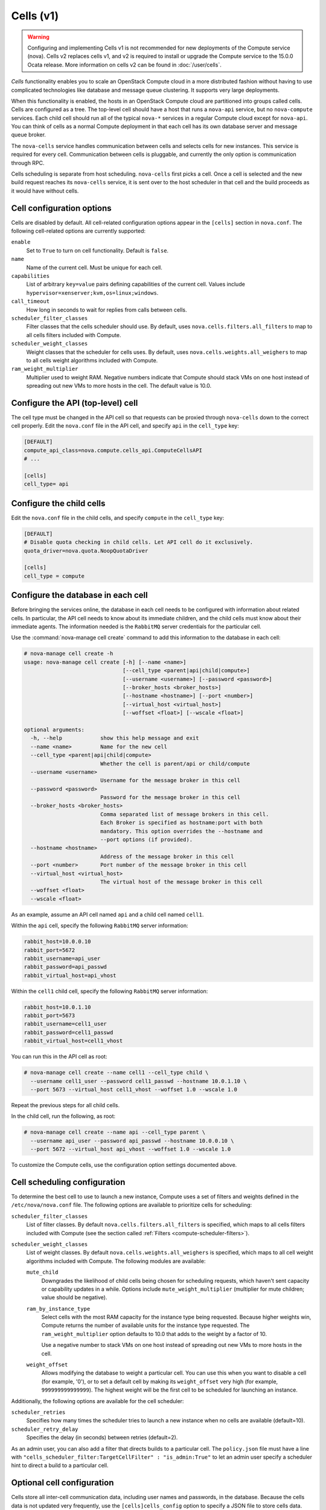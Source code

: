 ==========
Cells (v1)
==========

.. warning::

   Configuring and implementing Cells v1 is not recommended for new deployments
   of the Compute service (nova). Cells v2 replaces cells v1, and v2 is
   required to install or upgrade the Compute service to the 15.0.0 Ocata
   release. More information on cells v2 can be found in :doc:`/user/cells`.

`Cells` functionality enables you to scale an OpenStack Compute cloud in a more
distributed fashion without having to use complicated technologies like
database and message queue clustering.  It supports very large deployments.

When this functionality is enabled, the hosts in an OpenStack Compute cloud are
partitioned into groups called cells. Cells are configured as a tree. The
top-level cell should have a host that runs a ``nova-api`` service, but no
``nova-compute`` services.  Each child cell should run all of the typical
``nova-*`` services in a regular Compute cloud except for ``nova-api``. You can
think of cells as a normal Compute deployment in that each cell has its own
database server and message queue broker.

The ``nova-cells`` service handles communication between cells and selects
cells for new instances. This service is required for every cell. Communication
between cells is pluggable, and currently the only option is communication
through RPC.

Cells scheduling is separate from host scheduling.  ``nova-cells`` first picks
a cell. Once a cell is selected and the new build request reaches its
``nova-cells`` service, it is sent over to the host scheduler in that cell and
the build proceeds as it would have without cells.

Cell configuration options
~~~~~~~~~~~~~~~~~~~~~~~~~~

.. todo:: This is duplication. We should be able to use the
     oslo.config.sphinxext module to generate this for us

Cells are disabled by default. All cell-related configuration options appear in
the ``[cells]`` section in ``nova.conf``.  The following cell-related options
are currently supported:

``enable``
  Set to ``True`` to turn on cell functionality. Default is ``false``.

``name``
  Name of the current cell. Must be unique for each cell.

``capabilities``
  List of arbitrary ``key=value`` pairs defining capabilities of the current
  cell. Values include ``hypervisor=xenserver;kvm,os=linux;windows``.

``call_timeout``
  How long in seconds to wait for replies from calls between cells.

``scheduler_filter_classes``
  Filter classes that the cells scheduler should use.  By default, uses
  ``nova.cells.filters.all_filters`` to map to all cells filters included with
  Compute.

``scheduler_weight_classes``
  Weight classes that the scheduler for cells uses. By default, uses
  ``nova.cells.weights.all_weighers`` to map to all cells weight algorithms
  included with Compute.

``ram_weight_multiplier``
  Multiplier used to weight RAM. Negative numbers indicate that Compute should
  stack VMs on one host instead of spreading out new VMs to more hosts in the
  cell. The default value is 10.0.

Configure the API (top-level) cell
~~~~~~~~~~~~~~~~~~~~~~~~~~~~~~~~~~

The cell type must be changed in the API cell so that requests can be proxied
through ``nova-cells`` down to the correct cell properly.  Edit the
``nova.conf`` file in the API cell, and specify ``api`` in the ``cell_type``
key:

.. code-block:: ini

   [DEFAULT]
   compute_api_class=nova.compute.cells_api.ComputeCellsAPI
   # ...

   [cells]
   cell_type= api

Configure the child cells
~~~~~~~~~~~~~~~~~~~~~~~~~

Edit the ``nova.conf`` file in the child cells, and specify ``compute`` in the
``cell_type`` key:

.. code-block:: ini

   [DEFAULT]
   # Disable quota checking in child cells. Let API cell do it exclusively.
   quota_driver=nova.quota.NoopQuotaDriver

   [cells]
   cell_type = compute

Configure the database in each cell
~~~~~~~~~~~~~~~~~~~~~~~~~~~~~~~~~~~

Before bringing the services online, the database in each cell needs to be
configured with information about related cells.  In particular, the API cell
needs to know about its immediate children, and the child cells must know about
their immediate agents.  The information needed is the ``RabbitMQ`` server
credentials for the particular cell.

Use the :command:`nova-manage cell create` command to add this information to
the database in each cell:

.. code-block:: console

   # nova-manage cell create -h
   usage: nova-manage cell create [-h] [--name <name>]
                                  [--cell_type <parent|api|child|compute>]
                                  [--username <username>] [--password <password>]
                                  [--broker_hosts <broker_hosts>]
                                  [--hostname <hostname>] [--port <number>]
                                  [--virtual_host <virtual_host>]
                                  [--woffset <float>] [--wscale <float>]

   optional arguments:
     -h, --help            show this help message and exit
     --name <name>         Name for the new cell
     --cell_type <parent|api|child|compute>
                           Whether the cell is parent/api or child/compute
     --username <username>
                           Username for the message broker in this cell
     --password <password>
                           Password for the message broker in this cell
     --broker_hosts <broker_hosts>
                           Comma separated list of message brokers in this cell.
                           Each Broker is specified as hostname:port with both
                           mandatory. This option overrides the --hostname and
                           --port options (if provided).
     --hostname <hostname>
                           Address of the message broker in this cell
     --port <number>       Port number of the message broker in this cell
     --virtual_host <virtual_host>
                           The virtual host of the message broker in this cell
     --woffset <float>
     --wscale <float>

As an example, assume an API cell named ``api`` and a child cell named
``cell1``.

Within the ``api`` cell, specify the following ``RabbitMQ`` server information:

.. code-block:: ini

   rabbit_host=10.0.0.10
   rabbit_port=5672
   rabbit_username=api_user
   rabbit_password=api_passwd
   rabbit_virtual_host=api_vhost

Within the ``cell1`` child cell, specify the following ``RabbitMQ`` server
information:

.. code-block:: ini

   rabbit_host=10.0.1.10
   rabbit_port=5673
   rabbit_username=cell1_user
   rabbit_password=cell1_passwd
   rabbit_virtual_host=cell1_vhost

You can run this in the API cell as root:

.. code-block:: console

   # nova-manage cell create --name cell1 --cell_type child \
     --username cell1_user --password cell1_passwd --hostname 10.0.1.10 \
     --port 5673 --virtual_host cell1_vhost --woffset 1.0 --wscale 1.0

Repeat the previous steps for all child cells.

In the child cell, run the following, as root:

.. code-block:: console

   # nova-manage cell create --name api --cell_type parent \
     --username api_user --password api_passwd --hostname 10.0.0.10 \
     --port 5672 --virtual_host api_vhost --woffset 1.0 --wscale 1.0

To customize the Compute cells, use the configuration option settings
documented above.

Cell scheduling configuration
~~~~~~~~~~~~~~~~~~~~~~~~~~~~~

To determine the best cell to use to launch a new instance, Compute uses a set
of filters and weights defined in the ``/etc/nova/nova.conf`` file. The
following options are available to prioritize cells for scheduling:

``scheduler_filter_classes``
  List of filter classes. By default ``nova.cells.filters.all_filters``
  is specified, which maps to all cells filters included with Compute
  (see the section called :ref:`Filters <compute-scheduler-filters>`).

``scheduler_weight_classes``
  List of weight classes. By default ``nova.cells.weights.all_weighers`` is
  specified, which maps to all cell weight algorithms included with Compute.
  The following modules are available:

  ``mute_child``
    Downgrades the likelihood of child cells being chosen for scheduling
    requests, which haven't sent capacity or capability updates in a while.
    Options include ``mute_weight_multiplier`` (multiplier for mute children;
    value should be negative).

  ``ram_by_instance_type``
    Select cells with the most RAM capacity for the instance type being
    requested. Because higher weights win, Compute returns the number of
    available units for the instance type requested. The
    ``ram_weight_multiplier`` option defaults to 10.0 that adds to the weight
    by a factor of 10.

    Use a negative number to stack VMs on one host instead of spreading
    out new VMs to more hosts in the cell.

  ``weight_offset``
    Allows modifying the database to weight a particular cell. You can use this
    when you want to disable a cell (for example, '0'), or to set a default
    cell by making its ``weight_offset`` very high (for example,
    ``999999999999999``).  The highest weight will be the first cell to be
    scheduled for launching an instance.

Additionally, the following options are available for the cell scheduler:

``scheduler_retries``
  Specifies how many times the scheduler tries to launch a new instance when no
  cells are available (default=10).

``scheduler_retry_delay``
  Specifies the delay (in seconds) between retries (default=2).

As an admin user, you can also add a filter that directs builds to a particular
cell. The ``policy.json`` file must have a line with
``"cells_scheduler_filter:TargetCellFilter" : "is_admin:True"`` to let an admin
user specify a scheduler hint to direct a build to a particular cell.

Optional cell configuration
~~~~~~~~~~~~~~~~~~~~~~~~~~~

Cells store all inter-cell communication data, including user names and
passwords, in the database. Because the cells data is not updated very
frequently, use the ``[cells]cells_config`` option to specify a JSON file to
store cells data. With this configuration, the database is no longer consulted
when reloading the cells data.  The file must have columns present in the Cell
model (excluding common database fields and the ``id`` column). You must
specify the queue connection information through a ``transport_url`` field,
instead of ``username``, ``password``, and so on.

The ``transport_url`` has the following form::

   rabbit://USERNAME:PASSWORD@HOSTNAME:PORT/VIRTUAL_HOST

The scheme can only be ``rabbit``.

The following sample shows this optional configuration:

.. code-block:: json

   {
       "parent": {
           "name": "parent",
           "api_url": "http://api.example.com:8774",
           "transport_url": "rabbit://rabbit.example.com",
           "weight_offset": 0.0,
           "weight_scale": 1.0,
           "is_parent": true
       },
       "cell1": {
           "name": "cell1",
           "api_url": "http://api.example.com:8774",
           "transport_url": "rabbit://rabbit1.example.com",
           "weight_offset": 0.0,
           "weight_scale": 1.0,
           "is_parent": false
       },
       "cell2": {
           "name": "cell2",
           "api_url": "http://api.example.com:8774",
           "transport_url": "rabbit://rabbit2.example.com",
           "weight_offset": 0.0,
           "weight_scale": 1.0,
           "is_parent": false
       }
   }
